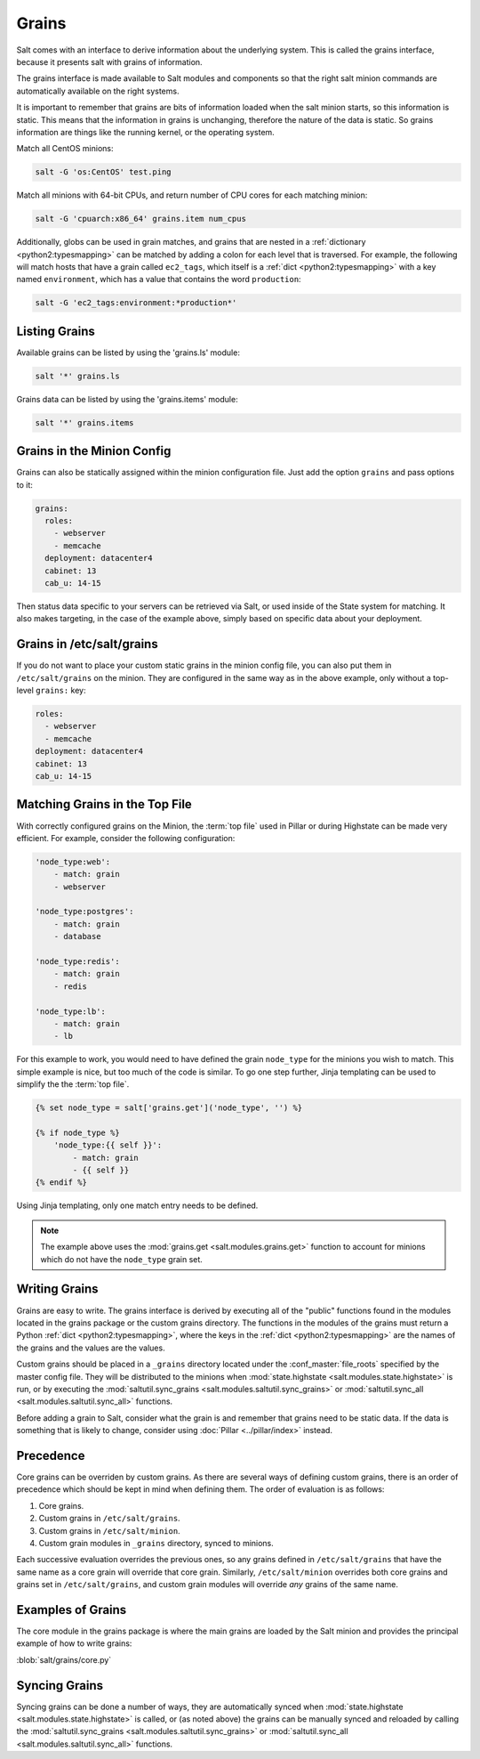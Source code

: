 .. _targeting-grains:

======
Grains
======

Salt comes with an interface to derive information about the underlying system.
This is called the grains interface, because it presents salt with grains of
information.

The grains interface is made available to Salt modules and components so that
the right salt minion commands are automatically available on the right
systems.

It is important to remember that grains are bits of information loaded when
the salt minion starts, so this information is static. This means that the
information in grains is unchanging, therefore the nature of the data is
static. So grains information are things like the running kernel, or the
operating system.

Match all CentOS minions:

.. code-block:: bash

    salt -G 'os:CentOS' test.ping

Match all minions with 64-bit CPUs, and return number of CPU cores for each
matching minion:

.. code-block:: bash

    salt -G 'cpuarch:x86_64' grains.item num_cpus

Additionally, globs can be used in grain matches, and grains that are nested in
a :ref:`dictionary <python2:typesmapping>` can be matched by adding a colon for
each level that is traversed. For example, the following will match hosts that
have a grain called ``ec2_tags``, which itself is a
:ref:`dict <python2:typesmapping>` with a key named ``environment``, which
has a value that contains the word ``production``:

.. code-block:: bash

    salt -G 'ec2_tags:environment:*production*'


Listing Grains
==============

Available grains can be listed by using the 'grains.ls' module:

.. code-block:: bash

    salt '*' grains.ls

Grains data can be listed by using the 'grains.items' module:

.. code-block:: bash

    salt '*' grains.items


.. _static-custom-grains:

Grains in the Minion Config
===========================

Grains can also be statically assigned within the minion configuration file.
Just add the option ``grains`` and pass options to it:

.. code-block:: yaml

    grains:
      roles:
        - webserver
        - memcache
      deployment: datacenter4
      cabinet: 13
      cab_u: 14-15

Then status data specific to your servers can be retrieved via Salt, or used
inside of the State system for matching. It also makes targeting, in the case
of the example above, simply based on specific data about your deployment.


Grains in /etc/salt/grains
==========================

If you do not want to place your custom static grains in the minion config
file, you can also put them in ``/etc/salt/grains`` on the minion. They are configured in the
same way as in the above example, only without a top-level ``grains:`` key:

.. code-block:: yaml

    roles:
      - webserver
      - memcache
    deployment: datacenter4
    cabinet: 13
    cab_u: 14-15


Matching Grains in the Top File
===============================

With correctly configured grains on the Minion, the :term:`top file` used in
Pillar or during Highstate can be made very efficient. For example, consider
the following configuration:

.. code-block:: yaml

    'node_type:web':
        - match: grain
        - webserver

    'node_type:postgres':
        - match: grain
        - database

    'node_type:redis':
        - match: grain
        - redis

    'node_type:lb':
        - match: grain
        - lb
        
For this example to work, you would need to have defined the grain
``node_type`` for the minions you wish to match. This simple example is nice,
but too much of the code is similar. To go one step further, Jinja templating
can be used to simplify the the :term:`top file`.

.. code-block:: yaml

    {% set node_type = salt['grains.get']('node_type', '') %}

    {% if node_type %}
        'node_type:{{ self }}':
            - match: grain
            - {{ self }}
    {% endif %}

Using Jinja templating, only one match entry needs to be defined.

.. note::

    The example above uses the :mod:`grains.get <salt.modules.grains.get>`
    function to account for minions which do not have the ``node_type`` grain
    set.

.. _writing-grains:

Writing Grains
==============

Grains are easy to write. The grains interface is derived by executing
all of the "public" functions found in the modules located in the grains
package or the custom grains directory. The functions in the modules of
the grains must return a Python :ref:`dict <python2:typesmapping>`, where the
keys in the :ref:`dict <python2:typesmapping>` are the names of the grains and
the values are the values.

Custom grains should be placed in a ``_grains`` directory located under the
:conf_master:`file_roots` specified by the master config file. They will be
distributed to the minions when :mod:`state.highstate
<salt.modules.state.highstate>` is run, or by executing the
:mod:`saltutil.sync_grains <salt.modules.saltutil.sync_grains>` or
:mod:`saltutil.sync_all <salt.modules.saltutil.sync_all>` functions.

Before adding a grain to Salt, consider what the grain is and remember that
grains need to be static data. If the data is something that is likely to
change, consider using :doc:`Pillar <../pillar/index>` instead.


Precedence
==========

Core grains can be overriden by custom grains. As there are several ways of
defining custom grains, there is an order of precedence which should be kept in
mind when defining them. The order of evaluation is as follows:

1. Core grains.
2. Custom grains in ``/etc/salt/grains``.
3. Custom grains in ``/etc/salt/minion``.
4. Custom grain modules in ``_grains`` directory, synced to minions.

Each successive evaluation overrides the previous ones, so any grains defined
in ``/etc/salt/grains`` that have the same name as a core grain will override
that core grain. Similarly, ``/etc/salt/minion`` overrides both core grains and
grains set in ``/etc/salt/grains``, and custom grain modules will override
*any* grains of the same name.


Examples of Grains
==================

The core module in the grains package is where the main grains are loaded by
the Salt minion and provides the principal example of how to write grains:

:blob:`salt/grains/core.py`


Syncing Grains
==============

Syncing grains can be done a number of ways, they are automatically synced when
:mod:`state.highstate <salt.modules.state.highstate>` is called, or (as noted
above) the grains can be manually synced and reloaded by calling the
:mod:`saltutil.sync_grains <salt.modules.saltutil.sync_grains>` or
:mod:`saltutil.sync_all <salt.modules.saltutil.sync_all>` functions.
